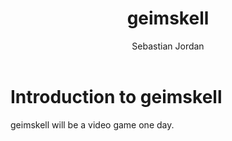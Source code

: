 #+author: Sebastian Jordan
#+title: geimskell
* Introduction to geimskell
  geimskell will be a video game one day.
